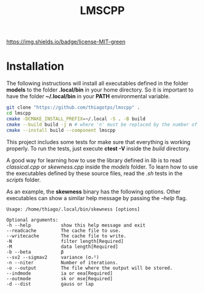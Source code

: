 #+TITLE: LMSCPP

[[https://img.shields.io/badge/license-MIT-green]]

* Installation

The following instructions will install all executables defined in the folder *models* to the
folder *.local/bin* in your home directory. So it is important to have the folder *~/.local/bin* in your
*PATH* environmental variable.

#+BEGIN_SRC bash
git clone "https://github.com/thiagotps/lmscpp" .
cd lmscpp
cmake -DCMAKE_INSTALL_PREFIX=~/.local -S . -B build
cmake --build build -j n # where 'n' must be replaced by the number of cores in your machine
cmake --install build --component lmscpp
#+END_SRC

This project includes some tests for make sure that everything is working properly.
To run the tests, just execute *ctest -V* inside the /build/ directory.

A good way for learning how to use the library defined in /lib/ is to read /classical.cpp/ or /skewness.cpp/ inside the
/models/ folder. To learn how to use the executables defined by these source files, read the /.sh/ tests in the /scripts/ folder.

As an example, the *skewness* binary has the following options. Other executables can show a similar help message
by passing the /--help/ flag.
#+BEGIN_SRC text
Usage: /home/thiago/.local/bin/skewness [options]

Optional arguments:
-h --help       	show this help message and exit
--readcache     	The cache file to use.
--writecache    	The cache file to write.
-N              	filter length[Required]
-M              	data length[Required]
-b --beta       	β
--sv2 --sigmav2 	variance (σᵥ²)
-n --niter      	Number of iterations.
-o --output     	The file where the output will be stored.
--indmode       	ia or eea[Required]
--outmode       	sk or mse[Required]
-d --dist       	gauss or lap
#+END_SRC
